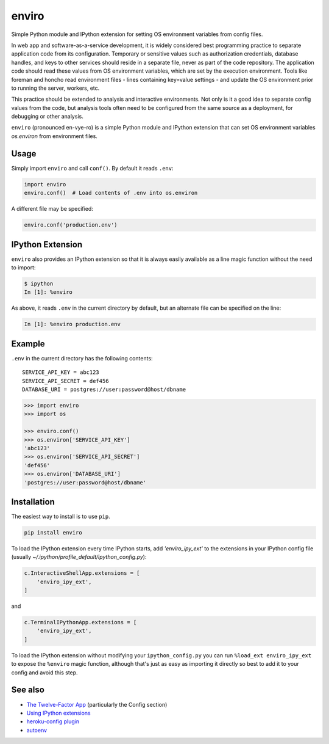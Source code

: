 ======
enviro
======

Simple Python module and IPython extension for setting OS environment variables from config files.

.. image:: https://travis-ci.org/jwass/enviro.svg?branch=master
   :target: https://travis-ci.org/jwass/envior

In web app and software-as-a-service development, it is widely considered best programming practice to separate application code from its configuration. Temporary or sensitive values such as authorization credentials, database handles, and keys to other services should reside in a separate file, never as part of the code repository. The application code should read these values from OS environment variables, which are set by the execution environment. Tools like foreman and honcho read environment files - lines containing key=value settings - and update the OS environment prior to running the server, workers, etc.

This practice should be extended to analysis and interactive environments. Not only is it a good idea to separate config values from the code, but analysis tools often need to be configured from the same source as a deployment, for debugging or other analysis.

``enviro`` (pronounced en-vye-ro) is a simple Python module and IPython extension that can set OS environment variables `os.environ` from environment files.

Usage
=====
Simply import ``enviro`` and call ``conf()``. By default it reads ``.env``:

.. code-block:: python

    import enviro
    enviro.conf()  # Load contents of .env into os.environ

A different file may be specified:

.. code-block:: python

    enviro.conf('production.env')


IPython Extension
=================
``enviro`` also provides an IPython extension so that it is always easily available as a line magic function without the need to import:

.. code-block:: pycon

    $ ipython
    In [1]: %enviro

As above, it reads ``.env`` in the current directory by default, but an alternate file can be specified on the line:

.. code-block:: pycon

    In [1]: %enviro production.env


Example
=======
``.env`` in the current directory has the following contents:

::

    SERVICE_API_KEY = abc123
    SERVICE_API_SECRET = def456
    DATABASE_URI = postgres://user:password@host/dbname


.. code-block:: python

    >>> import enviro
    >>> import os

    >>> enviro.conf()
    >>> os.environ['SERVICE_API_KEY']
    'abc123'
    >>> os.environ['SERVICE_API_SECRET']
    'def456'
    >>> os.environ['DATABASE_URI']
    'postgres://user:password@host/dbname'

Installation
============
The easiest way to install is to use ``pip``.

.. code-block::

   pip install enviro

To load the IPython extension every time IPython starts, add `'enviro_ipy_ext'` to the extensions in your IPython config file (usually `~/.ipython/profile_default/ipython_config.py`):

.. code-block:: python

    c.InteractiveShellApp.extensions = [
        'enviro_ipy_ext',
    ]

and

.. code-block:: python

    c.TerminalIPythonApp.extensions = [
        'enviro_ipy_ext',
    ]

To load the IPython extension without modifying your ``ipython_config.py`` you can run ``%load_ext enviro_ipy_ext`` to expose the ``%enviro`` magic function, although that's just as easy as importing it directly so best to add it to your config and avoid this step.

See also
========
* `The Twelve-Factor App <http://12factor.net/>`__ (particularly the Config section)
* `Using IPython extensions <http://ipython.org/ipython-doc/dev/config/extensions/#using-extensions>`__
* `heroku-config plugin <https://devcenter.heroku.com/articles/config-vars#using-foreman-and-heroku-config>`__
* `autoenv <https://github.com/kennethreitz/autoenv>`__
